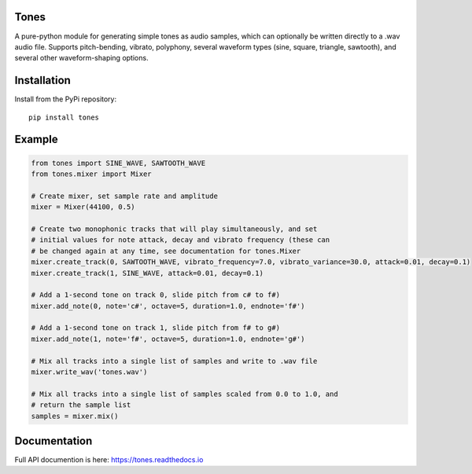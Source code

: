 Tones
=====

A pure-python module for generating simple tones as audio samples, which can
optionally be written directly to a .wav audio file. Supports pitch-bending,
vibrato, polyphony, several waveform types (sine, square, triangle,
sawtooth), and several other waveform-shaping options.

Installation
============

Install from the PyPi repository:

::

    pip install tones

Example
=======

.. code:: python

   from tones import SINE_WAVE, SAWTOOTH_WAVE
   from tones.mixer import Mixer

   # Create mixer, set sample rate and amplitude
   mixer = Mixer(44100, 0.5)

   # Create two monophonic tracks that will play simultaneously, and set
   # initial values for note attack, decay and vibrato frequency (these can
   # be changed again at any time, see documentation for tones.Mixer
   mixer.create_track(0, SAWTOOTH_WAVE, vibrato_frequency=7.0, vibrato_variance=30.0, attack=0.01, decay=0.1)
   mixer.create_track(1, SINE_WAVE, attack=0.01, decay=0.1)

   # Add a 1-second tone on track 0, slide pitch from c# to f#)
   mixer.add_note(0, note='c#', octave=5, duration=1.0, endnote='f#')

   # Add a 1-second tone on track 1, slide pitch from f# to g#)
   mixer.add_note(1, note='f#', octave=5, duration=1.0, endnote='g#')

   # Mix all tracks into a single list of samples and write to .wav file
   mixer.write_wav('tones.wav')

   # Mix all tracks into a single list of samples scaled from 0.0 to 1.0, and
   # return the sample list
   samples = mixer.mix()

Documentation
=============

Full API documention is here: `<https://tones.readthedocs.io>`_


